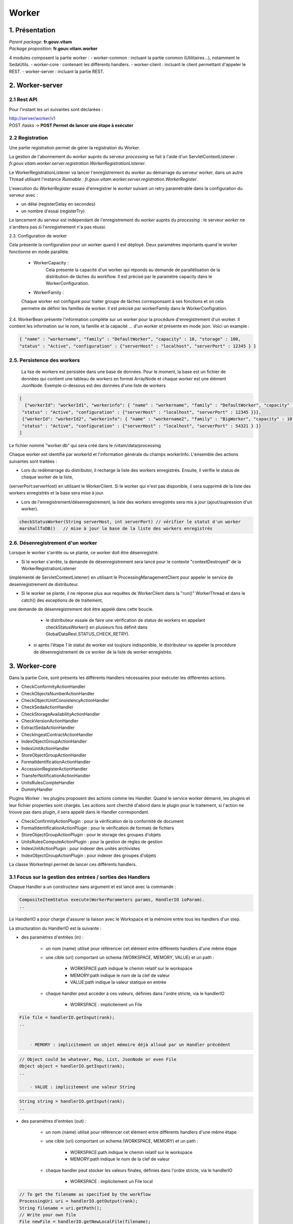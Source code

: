 Worker
######

1. Présentation
***************

|  *Parent package:* **fr.gouv.vitam**
|  *Package proposition:* **fr.gouv.vitam.worker**

4 modules composent la partie worker :
- worker-common : incluant la partie common (Utilitaires...), notamment le SedaUtils.
- worker-core : contenant les différents handlers.
- worker-client : incluant le client permettant d'appeler le REST.
- worker-server : incluant la partie REST.

2. Worker-server
****************

2.1 Rest API
------------

Pour l'instant les uri suivantes sont déclarées :

| http://server/worker/v1
| POST /tasks -> **POST Permet de lancer une étape à exécuter**

2.2 Registration
----------------

Une partie registration permet de gérer la registration du Worker.

La gestion de l'abonnement du *worker* auprès du serveur *processing* se fait à l'aide d'un ServletContextListener : *fr.gouv.vitam.worker.server.registration.WorkerRegistrationListener*.

Le WorkerRegistrationListener va lancer l'enregistrement du *worker* au démarrage du serveur worker, dans un autre Thread utilisant l'instance *Runnable* : *fr.gouv.vitam.worker.server.registration.WorkerRegister*.

L'execution du *WorkerRegister* essaie d'enregistrer le *worker* suivant un retry paramétrable dans la configuration du serveur avec :

- un délai (registerDelay en secondes)
- un nombre d'essai (registerTry)

Le lancement du serveur est indépendant de l'enregistrement du *worker* auprès du *processing* : le serveur *worker* ne s'arrêtera pas si l'enregistrement n'a pas réussi.

2.3. Configuration de worker

Cela présente la configuration pour un worker quand il est déployé. Deux paramètres importants quand le worker fonctionne en mode parallèle.   

 * WorkerCapacity :
	Cela présente la capacité d'un worker qui réponds au demande de parallélisation de la distribution de tâches du workflow.  
	Il est précisé par le paramètre capacity dans le WorkerConfiguration.    
 
 * WorkerFamily :
 Chaque worker est configuré pour traiter groupe de tâches corresponsant à ses fonctions et on cela permetre de définir les familles de worker. 
 Il est précisé par workerFamily dans le WorkerConfigration.  

2.4. WorkerBean
présente l'information complète sur un worker pour la procédure d'enregistrement d'un worker. Il contient les information sur le nom, 
la famille et la capacité ... d'un worker et présente en mode json. Voici un example :  

.. code-block:: json
    
   { "name" : "workername", "family" : "DefaultWorker", "capacity" : 10, "storage" : 100,
   "status" : "Active", "configuration" : {"serverHost" : "localhost", "serverPort" : 12345 } }
 
 
2.5. Persistence des workers
----------------------------
 
 La lise de workers est persistée dans une base de données. Pour le moment, la base est un fichier de données qui contient une tableau de 
 workers en format ArrayNode et chaque worker est une élément JsonNode. Exemple ci-dessous est des données d'une liste de workers 

.. code-block:: json

   [
     {"workerId": "workerId1", "workerinfo": { "name" : "workername", "family" : "DefaultWorker", "capacity" : 10, "storage" : 100,
    "status" : "Active", "configuration" : {"serverHost" : "localhost", "serverPort" : 12345 }}},   
    {"workerId": "workerId2", "workerinfo": { "name" : "workername2", "family" : "BigWorker", "capacity" : 10, "storage" : 100,
    "status" : "Active", "configuration" : {"serverHost" : "localhost", "serverPort" : 54321 } }} 
   ]

Le fichier nommé "worker.db" qui sera créé dans le /vitam/data/processing   
 
Chaque worker est identifié par workerId et l'information générale du champs workerInfo. L'ensemble des actions suivantes sont traitées : 
  
* Lors du redémarrage du distributor, il recharge la liste des workers enregistrés. Ensuite, il vérifie le status de chaque worker de la liste, 

(serverPort:serverHost) en utilisant le WorkerClient. Si le worker qui n'est pas disponible, il sera supprimé de la liste des workers enregistrés et la base sera mise à jour. 

* Lors de l'enregistrement/désenregistrement, la liste des workers enregistrés sera mis à jour (ajout/supression d'un worker).        

.. code-block:: java

	checkStatusWorker(String serverHost, int serverPort) // vérifier le statut d'un worker	
	marshallToDB()   // mise à jour la base de la liste des workers enregistrés
	
	
2.6. Désenregistrement d'un worker
----------------------------------

Lorsque le worker s'arrête ou se plante, ce worker doit être désenregistré. 

* Si le worker s'arrête, la demande de désenregistrement sera lancé pour le contexte "contextDestroyed" de la WorkerRegistrationListener  
(implémenté de ServletContextListener) en utilisant le ProcessingManagementClient pour appeler le service de desenregistrement de distributeur.   

* Si le worker se plante, il ne réponse plus aux requêtes de WorkerClient dans la "run()" WorkerThread et dans le catch() des exceptions de de traitement, 

une demande de désenregistrement doit être appelé dans cette boucle.

  - le distributeur essaie de faire une vérification de status de workers en appelant checkStatusWorker() en plusieurs fois définit dans GlobalDataRest.STATUS_CHECK_RETRY). 
 - si après l'étape 1 le statut de worker est toujours indisponible, le distributeur va appeler la procédure de désenregistrement de ce worker de la liste de worker enregistrés. 
    
    
                
3. Worker-core
**************
Dans la partie Core, sont présents les différents Handlers nécessaires pour exécuter les différentes actions.

- CheckConformityActionHandler
- CheckObjectsNumberActionHandler
- CheckObjectUnitConsistencyActionHandler
- CheckSedaActionHandler
- CheckStorageAvailabilityActionHandler
- CheckVersionActionHandler
- ExtractSedaActionHandler
- CheckIngestContractActionHandler
- IndexObjectGroupActionHandler
- IndexUnitActionHandler
- StoreObjectGroupActionHandler
- FormatIdentificationActionHandler
- AccessionRegisterActionHandler
- TransferNotificationActionHandler
- UnitsRulesCompteHandler
- DummyHandler

Plugins Worker : les plugins proposent des actions comme les Handler. Quand le service worker démarré, les plugins et leur fichier properties 
sont chargés. Les actions sont cherché d'abord dans le plugin pour le traitement, si l'action ne trouve pas dans plugin, il sera appelé dans 
le Handler correspondant.
 
- CheckConfirmityActionPlugin : pour la vérification de la conformité de document
- FormatIdentificationActionPlugin : pour le vérification de formats de fichiers
- StoreObjectGroupActionPlugin : pour le storage des groupes d'objets
- UnitsRulesComputeActionPlugin :  pour la gestion de règles de gestion
- IndexUnitActionPlugin : pour indexer des unités archivistes
- IndexObjectGroupActionPlugin : pour indexer des groupes d'objets



La classe WorkerImpl permet de lancer ces différents handlers.

3.1 Focus sur la gestion des entrées / sorties  des Handlers
------------------------------------------------------------

Chaque Handler a un constructeur sans argument et est lancé avec la commande :

.. code-block:: java

  CompositeItemStatus execute(WorkerParameters params, HandlerIO ioParam).
  ..

Le HandlerIO a pour charge d'assurer la liaison avec le Workspace et la mémoire entre tous les handlers d'un step.

La structuration du HandlerIO est la suivante :

- des paramètres d'entrées (in) :

   - un nom (name) utilisé pour référencer cet élément entre différents handlers d'une même étape
   - une cible (uri) comportant un schema (WORKSPACE, MEMORY, VALUE) et un path :

      - WORKSPACE:path indique le chemin relatif sur le workspace
      - MEMORY:path indique le nom de la clef de valeur
      - VALUE:path indique la valeur statique en entrée

   - chaque handler peut accéder à ces valeurs, définies dans l'ordre stricte, via le handlerIO

      - WORKSPACE : implicitement un File

.. code-block:: java

  File file = handlerIO.getInput(rank);
  ..


      - MEMORY : implicitement un objet mémoire déjà alloué par un Handler précédent

.. code-block:: java

  // Object could be whatever, Map, List, JsonNode or even File
  Object object = handlerIO.getInput(rank);
  ..

      - VALUE : implicitement une valeur String

.. code-block:: java

  String string = handlerIO.getInput(rank);
  ..


- des paramètres d'entrées (out) :

   - un nom (name) utilisé pour référencer cet élément entre différents handlers d'une même étape
   - une cible (uri) comportant un schema (WORKSPACE, MEMORY) et un path :

      - WORKSPACE:path indique le chemin relatif sur le workspace
      - MEMORY:path indique le nom de la clef de valeur

   - chaque handler peut stocker les valeurs finales, définies dans l'ordre stricte, via le handlerIO


      - WORKSPACE : implicitement un File local

.. code-block:: java

  // To get the filename as specified by the workflow
  ProcessingUri uri = handlerIO.getOutput(rank);
  String filename = uri.getPath();
  // Write your own file
  File newFile = handlerIO.getNewLocalFile(filename);
  // write it
  ...
  // Now give it back to handlerIO as ouput result,
  // specifying if you want to delete it right after or not
  handlerIO.addOuputResult(rank, newFile, true);
  // or let the handlerIO delete it later on
  handlerIO.addOuputResult(rank, newFile);
  ..

      - MEMORY : implicitement un objet mémoire

.. code-block:: java

  // Create your own Object
  MyClass object = ...
  // Now give it back to handlerIO as ouput result
  handlerIO.addOuputResult(rank, object);
  ..


Afin de vérifier la cohérence entre ce qu'attend le Handler et ce que contient le HandlerIO, la méthode suivante est à réaliser :

.. code-block:: java

  List<Class<?>> clasz = new ArrayList<>();
  // add in order the Class type of each Input argument
  clasz.add(File.class);
  clasz.add(String.class);
  // Then check the conformity passing the number of output parameters too
  boolean check = handlerIO.checkHandlerIO(outputNumber, clasz);
  // According to the check boolean, continue or raise an error
  ..


3.2 Cas particulier des Tests unitaires
---------------------------------------

Afin d'avoir un handlerIO correctement initialisé, il faut redéfinir le handlerIO manuellement comme l'attend le handler :

.. code-block:: java

  // In a common part (@Before for instance)
  HandlerIO handlerIO = new HandlerIO("containerName", "workerid");
  List<IOParameter> out = new ArrayList<>();
  out.add(new IOParameter().setUri(new ProcessingUri(UriPrefix.WORKSPACE, "UnitsLevel/ingestLevelStack.json")));
  out.add(new IOParameter().setUri(new ProcessingUri(UriPrefix.WORKSPACE, "Maps/DATA_OBJECT_TO_OBJECT_GROUP_ID_MAP.json")));
  out.add(new IOParameter().setUri(new ProcessingUri(UriPrefix.WORKSPACE, "Maps/DATA_OBJECT_ID_TO_GUID_MAP.json")));
  out.add(new IOParameter().setUri(new ProcessingUri(UriPrefix.WORKSPACE, "Maps/OBJECT_GROUP_ID_TO_GUID_MAP.json")));
  out.add(new IOParameter().setUri(new ProcessingUri(UriPrefix.WORKSPACE, "Maps/OG_TO_ARCHIVE_ID_MAP.json")));
  out.add(new IOParameter().setUri(new ProcessingUri(UriPrefix.WORKSPACE, "Maps/DATA_OBJECT_ID_TO_DATA_OBJECT_DETAIL_MAP.json")));
  out.add(new IOParameter().setUri(new ProcessingUri(UriPrefix.WORKSPACE, "Maps/ARCHIVE_ID_TO_GUID_MAP.json")));
  out.add(new IOParameter().setUri(new ProcessingUri(UriPrefix.WORKSPACE, "ATR/globalSEDAParameters.json")));
  // Dans un bloc @After, afin de nettoyer les dossiers
  @After
  public void aftertest() {
    handlerIO.close();
  }
  // Pour chaque test
  @Test
  public void test() {
    handlerIO.addOutIOParameters(out);
    ...
  }


Si nécessaire et si compatible, il est possible de passer par un mode MEMORY pour les paramètres "in" :

.. code-block:: java

  // In a common part (@Before for instance)
  HandlerIO handlerIO = new HandlerIO("containerName", "workerid");
  // Declare the signature in but instead of using WORKSPACE, use MEMORY
  List<IOParameter> in = new ArrayList<>();
  in.add(new IOParameter().setUri(new ProcessingUri(UriPrefix.MEMORY, "file1")));
  in.add(new IOParameter().setUri(new ProcessingUri(UriPrefix.MEMORY, "file2")));
  in.add(new IOParameter().setUri(new ProcessingUri(UriPrefix.MEMORY, "file3")));
  in.add(new IOParameter().setUri(new ProcessingUri(UriPrefix.MEMORY, "file4")));
  // Dans un bloc @After, afin de nettoyer les dossiers
  @After
  public void aftertest() {
  handlerIO.close();
  }
  // Pour chaque test
  @Test
  public void test() {
  // Use it first as Out parameters
  handlerIO.addOutIOParameters(in);
  // Initialize the real value in MEMORY using those out parameters from Resource Files
  handlerIO.addOuputResult(0, PropertiesUtils.getResourceFile(ARCHIVE_ID_TO_GUID_MAP));
  handlerIO.addOuputResult(1, PropertiesUtils.getResourceFile(OBJECT_GROUP_ID_TO_GUID_MAP));
  handlerIO.addOuputResult(2, PropertiesUtils.getResourceFile(DO_TO_DO_INFO_MAP));
  handlerIO.addOuputResult(3, PropertiesUtils.getResourceFile(ATR_GLOBAL_SEDA_PARAMETERS));
  // Reset the handlerIo in order to remove all In and Out parameters
  handlerIO.reset();
  // And now declares the In parameter list, that will use the MEMORY default values
  handlerIO.addInIOParameters(in);
  ...
  }
  // If necessary, delcares real OUT parameters too there
  List<IOParameter> out = new ArrayList<>();
  out.add(new IOParameter().setUri(new ProcessingUri(UriPrefix.WORKSPACE, "file5")));
  handlerIO.addOutIOParameters(out);
  // Now handler will have access to in parameter as File as if they were coming from Workspace


3.3 Création d'un nouveau handler
---------------------------------
La création d'un nouveaux handler doit être motivée par certaines conditions nécessaires :

- lorsque qu'il n'y a pas de handler qui répond au besoin
- lorsque rajouter la fonctionnalité dans un handler existant, le surcharge et le détourne de sa fonctionalité première
- lorsque l'on veut refactorer un handler existant pour donner des fonctionalités 'un peu' plus 'élémentaires'

Les handlers doivent étendrent la classe ActionHandler et implémenter la méthode execute.
Lors de la création d'un nouveau handler, il faut ajouter une nouvelle instance, dans WorkerImpl.init pour enregistrer le handler dans le worker et définir le handler id.
Celui-ci sert de clé pour :

- les messages dans logbook (vitam-logbook-messages_fr.properties) en fonction de la criticité
- les fichiers json de définition des workflows json (exemple : DefaultIngestWorkflow.json)

cf. workflow


4. Details des Handlers
***********************

4.1 Détail du handler : CheckConformityActionHandler
----------------------------------------------------

4.1.1 description
=================

Ce handler permet de contrôle de l'empreinte. Il comprend désormais 2 tâches :

-- Vérification de l'empreinte par rapport à l'empreinte indiquée dans le manifeste (en utilisant algorithme déclaré dans manifeste)
-- Calcul d'une empreinte en SHA-512 si l'empreinte du manifeste est calculée avec un algorithme différent

4.1.2 exécution
===============

CheckConformityActionHandler recupère l'algorithme de Vitam (SHA-512) par l'input dans workflow et le fichier en InputStream par le workspace.

Si l'algorithme est différent que celui dans le manifest, il calcul l'empreinte de fichier en SHA-512

.. code-block:: java

	DigestType digestTypeInput = DigestType.fromValue((String) handlerIO.getInput().get(ALGO_RANK));
  response = handlerIO.getInputStreamNoCachedFromWorkspace(
  IngestWorkflowConstants.SEDA_FOLDER + "/" + binaryObject.getUri());
  InputStream inputStream = (InputStream) response.getEntity();
  final Digest vitamDigest = new Digest(digestTypeInput);
  Digest manifestDigest;
  boolean isVitamDigest = false;
  if (!binaryObject.getAlgo().equals(digestTypeInput)) {
      manifestDigest = new Digest(binaryObject.getAlgo());
      inputStream = manifestDigest.getDigestInputStream(inputStream);
  } else {
      manifestDigest = vitamDigest;
      isVitamDigest = true;
  }
  ......................


Si les empreintes sont différents, c'est le cas KO.
Le message { "MessageDigest": "value", "Algorithm": "algo", "ComputedMessageDigest": "value"} va être stocké dans le journal
Sinon le message { "MessageDigest": "value", "Algorithm": "algo", "SystemMessageDigest": "value", "SystemAlgorithm": "algo"} va être stocké dans le journal
Mais il y a encore deux cas à ce moment:
	si l'empreinte est avec l'algorithme SHA-512, c'est le cas OK.
	sinon, c'est le cas WARNING. le nouveau empreint et son algorithme seront mis à jour dans la collection ObjectGroup.

CheckConformityActionHandler compte aussi le nombre de OK, KO et WARNING.
Si nombre de KO est plus de 0, l'action est KO.

4.1.3 journalisation :
======================

logbook lifecycle
=================
CA 1 : Vérification de la conformité de l'empreinte. (empreinte en SHA-512 dans le manifeste)

Dans le processus d'entrée, l'étape de vérification de la conformité de l'empreinte doit être appelée en position 450.
Lorsque l'étape débute, pour chaque objet du groupe d'objet technique, une vérification d'empreinte doit être effectuée (celle de l'objet avec celle inscrite dans le manifeste SEDA). Cette étape est déjà existante actuellement.
Le calcul d'empreinte en SHA-512 (CA 2) ne doit pas s'effectuer si l'empreinte renseigné dans le manifeste a été calculé en SHA-512. C'est cette empreinte qui sera indexée dans les bases Vitam.

CA 1.1 : Vérification de la conformité de l'empreinte. (empreinte en SHA-512 dans le manifeste) - Started
- Lorsque l'action débute, elle inscrit une ligne dans les journaux du cycle de vie des GOT :
* eventType EN – FR : « Digest Check», « Vérification de l'empreinte des objets»
* outcome : "Started"
* outcomeDetailMessage FR : « Début de la vérification de l'empreinte »
* eventDetailData FR : "Empreinte manifeste : <MessageDigest>, algorithme : <MessageDigest attribut algorithm>"
* objectIdentifierIncome : MessageIdentifier du manifest

CA 1.2 : Vérification de la conformité de l'empreinte. (empreinte en SHA-512 dans le manifeste) - OK
- Lorsque l'action est OK, elle inscrit une ligne dans les journaux du cycle de vie des GOT :
* eventType EN – FR : « Digest Check», « Vérification de l'empreinte des objets»
* outcome : "OK"
* outcomeDetailMessage FR : « Succès de la vérification de l'empreinte »
* eventDetailData FR : "Empreinte : <MessageDigest>, algorithme : <MessageDigest attribut algorithm>"
* objectIdentifierIncome : MessageIdentifier du manifest
Comportement du workflow décrit dans l'US #680

- La collection ObjectGroup est aussi mis à jour, en particulier le champs : Message Digest : {  empreinte, algorithme utlisé }

CA 1.3 : Vérification de la conformité de l'empreinte. (empreinte en SHA-512 dans le manifeste) - KO
- Lorsque l'action est KO, elle inscrit une ligne dans les journaux du cycle de vie des GOT :
* eventType EN – FR : « Digest Check», « Vérification de l'empreinte des objets»
* outcome : "KO"
* outcomeDetailMessage FR : « Échec de la vérification de l'empreinte »
* eventDetailData FR : "Empreinte manifeste : <MessageDigest>, algorithme : <MessageDigest attribut algorithm>
Empreinte calculée : <Empreinte calculée par Vitam>"
* objectIdentifierIncome : MessageIdentifier du manifest
Comportement du workflow décrit dans l'US #680

****************************

CA 2 : Vérification de la conformité de l'empreinte. (empreinte différent de SHA-512 dans le manifeste)

Si l'empreinte proposé dans le manifeste SEDA n'est pas en SHA-512, alors le système doit calculer l'empreinte en SHA-512. C'est cette empreinte qui sera indexée dans les bases Vitam.
Lorsque l'action débute, pour chaque objet du groupe d'objet technique, un calcul d'empreinte au format SHA-512 doit être effectué. Cette action intervient juste apres le check de l'empreinte dans le manifeste (mais on est toujours dans l'étape du check conformité de l'empreinte).

CA 2.1 : Vérification de la conformité de l'empreinte. (empreinte différent de SHA-512 dans le manifeste) - Started
- Lorsque l'action débute, elle inscrit une ligne dans les journaux du cycle de vie des GOT :
* eventType EN – FR : « Digest Check», « Vérification de l'empreinte des objets»
* outcome : "Started"
* outcomeDetailMessage FR : « Début de la vérification de l'empreinte »
* eventDetailData FR : "Empreinte manifeste : <MessageDigest>, algorithme : <MessageDigest attribut algorithm>"
* objectIdentifierIncome : MessageIdentifier du manifest

CA 2.2 : Vérification de la conformité de l'empreinte. (empreinte différent de SHA-512 dans le manifeste) - OK
- Lorsque l'action est OK, elle inscrit une ligne dans les journaux du cycle de vie des GOT :
* eventType EN – FR : « Digest Check», « Vérification de l'empreinte des objets»
* outcome : "OK"
* outcomeDetailMessage FR : « Succès de la vérification de l'empreinte »
* eventDetailData FR : "Empreinte Manifeste : <MessageDigest>, algorithme : <MessageDigest attribut algorithm>"
"Empreinte calculée (<algorithme utilisé "XXX">): <Empreinte calculée par Vitam>"
* objectIdentifierIncome : MessageIdentifier du manifest

4.1.5 modules utilisés
======================

processing, worker, workspace et logbook

4.1.4 cas d'erreur
==================

XMLStreamException                          : problème de lecture SEDA
InvalidParseOperationException              : problème de parsing du SEDA
LogbookClientAlreadyExistsException         : un logbook client existe dans ce workflow
LogbookClientBadRequestException            : LogbookLifeCycleObjectGroupParameters est mal paramétré et le logbook client génère une mauvaise requete
LogbookClientException                      : Erreur générique de logbook. LogbookException classe mère des autres exceptions LogbookClient
LogbookClientNotFoundException              : un logbook client n'existe pas pour ce workflow
LogbookClientServerException                : logbook server a un internal error
ProcessingException                         : erreur générique du processing
ContentAddressableStorageException          : erreur de stockage


4.2 Détail du handler : CheckObjectsNumberActionHandler
-------------------------------------------------------

4.2.1 description
=================

Ce handler permet de comparer le nombre d'objet stocké sur le workspace et le nombre d'objets déclaré dans le manifest.

4.3 Détail du handler : CheckObjectUnitConsistencyActionHandler
---------------------------------------------------------------

Ce handler permet de contrôler la cohérence entre l'object/object group et l'ArchiveUnit.

Pour ce but, on détecte les groupes d'object qui ne sont pas référé par au moins d'un ArchiveUnit.
Ce tache prend deux maps de données qui ont été crée dans l'étape précédente de workflow comme input :
objectGroupIdToUnitId
objectGroupIdToGuid
Le ouput de cette contrôle est une liste de groupe d'objects invalide. Si on trouve les groupe d'objects
invalide, le logbook lifecycles de group d'object sera mis à jour.

L'exécution de l'algorithme est présenté dans le code suivant :*

.. code-block:: java 

  while (it.hasNext()) {
    final Map.Entry<String, Object> objectGroup = it.next();
    if (!objectGroupToUnitStoredMap.containsKey(objectGroup.getKey())) {
      itemStatus.increment(StatusCode.KO);
      try {
        // Update logbook OG lifecycle
        final LogbookLifeCycleObjectGroupParameters logbookLifecycleObjectGroupParameters =
            LogbookParametersFactory.newLogbookLifeCycleObjectGroupParameters();
        LogbookLifecycleWorkerHelper.updateLifeCycleStartStep(handlerIO.getHelper(),
            logbookLifecycleObjectGroupParameters,
            params, HANDLER_ID, LogbookTypeProcess.INGEST,
            objectGroupToGuidStoredMap.get(objectGroup.getKey()).toString());
        logbookLifecycleObjectGroupParameters.setFinalStatus(HANDLER_ID, null, StatusCode.KO,
            null);
        handlerIO.getHelper().updateDelegate(logbookLifecycleObjectGroupParameters);
        final String objectID =
            logbookLifecycleObjectGroupParameters.getParameterValue(LogbookParameterName.objectIdentifier);
        handlerIO.getLifecyclesClient().bulkUpdateObjectGroup(params.getContainerName(),
            handlerIO.getHelper().removeUpdateDelegate(objectID));
      } catch (LogbookClientBadRequestException | LogbookClientNotFoundException |
        LogbookClientServerException | ProcessingException e) {
        LOGGER.error("Can not update logbook lifcycle", e);
      }
      ogList.add(objectGroup.getKey());
    } else {
      itemStatus.increment(StatusCode.OK);
      // Update logbook OG lifecycle
      ....
    }
  }


4.4 Détail du handler : CheckSedaActionHandler
----------------------------------------------

Ce handler permet de valider la validité du manifest par rapport à un schéma XSD. 
Il permet aussi de vérifier que les informations remplies dans ce manifest sont correctes.

- Le schéma de validation du manifest : src/main/resources/seda-vitam-2.0-main.xsd.

4.4 Détail du handler : CheckStorageAvailabilityActionHandler
-------------------------------------------------------------

TODO

4.5 Détail du handler : CheckVersionActionHandler
-------------------------------------------------

TODO

4.6 Détail du handler : ExtractSedaActionHandler
------------------------------------------------

4.6.1 description
=================

Ce handler permet d'extraire le contenu du SEDA. Il y a :
- extraction des BinaryDataObject et PhysicalDataObject
- extraction des ArchiveUnit
- création des lifes cycles des units
- construction de l'arbre des units et sauvegarde sur le workspace
- sauvegarde de la map des units sur le workspace
- sauvegarde de la map des objets sur le workspace
- sauvegarde de la map des objets groupes sur le workspace


4.6.2 Détail des différentes maps utilisées :
=============================================

Map<String, String> dataObjectIdToGuid

    contenu         : cette map contient l'id du DO relié à son guid
    création        : elle est créé lors de la création du handler
    MAJ, put        : elle est populée lors de la lecture des BinaryDataObject et PhysicalDataObject
    lecture, get    : saveObjectGroupsToWorkspace, getObjectGroupQualifiers,
    suppression     : c'est un clean en fin d'execution du handler

Map<String, String> dataObjectIdToObjectGroupId :

    contenu         : cette map contient l'id du DO relié au groupe d'objet de la balise DataObjectGroupId ou DataObjectGroupReferenceId
    création        : elle est créé lors de la création du handler
    MAJ, put        : elle est populée lors de la lecture des BinaryDataObject et PhysicalDataObject
    lecture, get    : lecture de la map dans mapNewTechnicalDataObjectGroupToDO, getNewGdoIdFromGdoByUnit, completeDataObjectToObjectGroupMap, checkArchiveUnitIdReference et writeDataObjectInLocal
    suppression     : c'est un clean en fin d'execution du handler

Map<String, GotObj> dataObjectIdWithoutObjectGroupId :

    contenu         : cette map contient l'id du DO relié à un groupe d'objet technique instanciés lors du parcours des objets.
    création        : elle est créé lors de la création du handler
    MAJ, put        : elle est populée lors du parcours des DO dans mapNewTechnicalDataObjectGroupToDO et extractArchiveUnitToLocalFile. Dans extractArchiveUnitToLocalFile, quand on découvre un DataObjectReferenceId et que cet Id se trouve dans dataObjectIdWithoutObjectGroupId alors on récupère l'objet et on change le statut isVisited à true.
    lecture, get    : lecture de la map dans mapNewTechnicalDataObjectGroupToDO, extractArchiveUnitToLocalFile, getNewGdoIdFromGdoByUnit,
    suppression     : c'est un clean en fin d'execution du handler

Le groupe d'objet technique GotObj contient un guid et un boolean isVisited, initialisé à false lors de la création. Le set à true est fait lors du parcours des units.

Map<String, String> objectGroupIdToGuid

    contenu         : cette map contient l'id du groupe d'objet relié à son guid
    création        : elle est créé lors de la création du handler
    MAJ, put        : elle est populée lors du parcours des DO dans writeDataObjectInLocal et mapNewTechnicalDataObjectGroupToDO lors de la création du groupe d'objet technique
    lecture, get    : lecture de la map dans checkArchiveUnitIdReference, writeDataObjectInLocal, extractArchiveUnitToLocalFile, saveObjectGroupsToWorkspace
    suppression     : c'est un clean en fin d'execution du handler

Map<String, String> objectGroupIdToGuidTmp

    contenu         : c'est la même map que objectGroupIdToGuid
    création        : elle est créé lors de la création du handler
    MAJ, put        : elle est populée dans writeDataObjectInLocal
    lecture, get    : lecture de la map dans writeDataObjectInLocal
    suppression     : c'est un clean en fin d'execution du handler

Map<String, List<String>> objectGroupIdToDataObjectId

    contenu         : cette map contient l'id du groupe d'objet relié à son ou ses DO
    création        : elle est créé lors de la création du handler
    MAJ, put        : elle est populée lors du parcours des DO dans writeDataObjectInLocal quand il y a une balise DataObjectGroupId ou DataObjectGroupReferenceId et qu'il n'existe pas dans objectGroupIdToDataObjectId.
    lecture, get    : lecture de la map dans le parcours des DO dans writeDataObjectInLocal.  La lecture est faite pour ajouter des DO dans la liste.
    suppression     : c'est un clean en fin d'execution du handler

Map<String, List<String>> objectGroupIdToUnitId

    contenu         : cette map contient l'id du groupe d'objet relié à ses AU
    création        : elle est créé lors de la création du handler
    MAJ, put        : elle est populée lors du parcours des units dans extractArchiveUnitToLocalFile quand il y a une balise DataObjectGroupId ou DataObjectGroupReferenceId et qu'il nexiste pas dans objectGroupIdToUnitId sinon on ajoute dans la liste des units de la liste
    lecture, get    : lecture de la map dans le parcours des units. La lecture est faite pour ajouter des units dans la liste.
    suppression     : c'est un clean en fin d'execution du handler

Map<String, DataObjectInfo> objectGuidToDataObject

    contenu         : cette map contient le guid du data object et DataObjectInfo
    création        : elle est créé lors de la création du handler
    MAJ, put        : elle est populer lors de l'extraction des infos du data object vers le workspace
    lecture, get    : elle permet de récupérer les infos binary data object pour sauver l'object group sur le worskapce
    supression      : c'est un clean en fin d'execution du handler

Map<String, String> unitIdToGuid

    contenu         : cette map contient l'id de l'unit relié à son guid
    création        : elle est créé lors de la création du handler
    MAJ, put        : elle est populée lors du parcours des units dans extractArchiveUnitToLocalFile
    lecture, get    : lecture de la map se fait lors de la création du graph/level des unit dans createIngestLevelStackFile et dans la sauvegarde des object groups vers le workspace
    suppression     : c'est un clean en fin d'execution du handler

Map<String, String> unitIdToGroupId

    contenu         : cette map contient l'id de l'unit relié à son group id
    création        : elle est créé lors de la création du handler
    MAJ, put        : elle est populée lors du parcours des DO dans writeDataObjectInLocal quand il y a une balise DataObjectGroupId ou DataObjectGroupReferenceId
    lecture, get    : lecture de la map se fait lors de l'extraction des unit dans extractArchiveUnitToLocalFile et permettant de lire dans objectGroupIdToGuid.
    suppression     : c'est un clean en fin d'execution du handler

Map<String, String> objectGuidToUri

    contenu         : cette map contient le guid du BDO relié à son uri définis dans le manifest
    création        : elle est créé lors de la création du handler
    MAJ, put        : elle est poppulée lors du parcours des DO dans writeDataObjectInLocal quand il rencontre la balise uri
    lecture, get    : lecture de la map se fait lors du save des objects groups dans le workspace
    suppression     : c'est un clean en fin d'execution du handler

sauvegarde des maps (dataObjectIdToObjectGroupId, objectGroupIdToGuid) dans le workspace

4.6.3 Vérifier les ArchiveUnit du SIP
=====================================

Dans les cas où le SIP contient un objet numérique référencé par un groupe d'objet et qu'une unité archiviste
référence cet objet directement (au lieu de déclarer le GOT), le résultat attendu est un statut KO au niveau de 
l'étape STP_INGEST_CONTROL_SIP dans l'action CHECK_MANIFEST. Ce contrôle est effectué dans la fonction 
checkArchiveUnitIdReference de ExtractSedaHandler.

Pour ce cas, le map unitIdToGroupId contient une référence entre un unitId et groupId et ce groupId est l'id de l'objet numérique.  
Dans le objectGroupIdToGuid, il n'existe pas de lien entre id de groupe d'objet et son guid (parce que c'est un id d'object
numérique).

On vérifie la valeur des groupIds récupérés dans dataObjectIdToObjectGroupId et unitIdToGroupId. Si ils sont différents,
il s'agit du cas abordé ci-dessus, sinon c'est celui des objects numériques sans groupe d'objet technique. Enfin, l'exception
ArchiveUnitContainDataObjectException est déclenchée pour ExtractSeda et dans cette étape, le status KO est mise à jour 
pour l'exécution de l'étape.

L'exécution de l'algorithme est présenté dans le preudo-code ci-dessous:

Si (map unitIdToGroupId contient des valeurs)    
  Pour (chaque élement ELEM du map unitIdToGroupId)
    Si (la valeur guid de groupe d'object dans objectGroupIdToGuid associé à ELEM) // archiveUnit reference par DO
      Prendre (la valeur groupId dans le maps dataObjectIdToObjectGroupId associé à groupId d'ELEM)
      Si (cette groupId est NULLE) // ArchiveUnit réferencé DO mais il n'existe pas un lien DO à groupe d'objet 
        Délencher (exception ProcessingException)
      Autrement
        Si (cette groupId est différente grouId associé à ELEM)
          Délencher (exception ArchiveUnitContainDataObjectException)
        Fin Si
      Fin Si
    Fin Si
  Fin Pour
Fin Si


4.6.4 Détails du data dans l'itemStatus retourné
================================================

Le itemStatus est mis à jour avec les objets du manifest.xml remontées pour mettre à jour evDetData.
Il contient dans data le json de evDetData en tant que String.
Entre autre, le evDetData contient la valeur evDetDataType à "MASTER" qui définit une action de copie de ce evDetData dans le evDetData master de l'operation.
Les champs récupérés (s'ils existent dans le manifest) sont "evDetailReq", "evDateTimeReq", "ArchivalAgreement", "agIfTrans", "ServiceLevel".

4.7 Détail du handler : IndexObjectGroupActionHandler
-----------------------------------------------------

4.7.1 description
=================

Indexation des objets groupes en récupérant les objets groupes du workspace. Il y a utilisation d'un client metadata.

.. TODO::

4.8 Détail du handler : IndexUnitActionHandler
----------------------------------------------

4.8.1 description
=================

Indexation des units en récupérant les units du workspace. Il y a utilisation d'un client metadata.

.. TODO::

4.9 Détail du handler : StoreObjectGroupActionHandler
-----------------------------------------------------

4.9.1 description
=================
Persistence des objets dans l'offre de stockage depuis le workspace.

.. TODO::

4.10 Détail du handler : FormatIdentificationActionHandler
----------------------------------------------------------

4.10.1 Description
==================

Ce handler permet d'identifier et contrôler automatiquement le format des objets versés.
Il s'exécute sur les différents ObjectGroups déclarés dans le manifest. Pour chaque objectGroup, voici ce qui est effectué :

- récupération du JSON de l'objectGroup présent sur le Workspace
- transformation de ce Json en une map d'id d'objets / uri de l'objet associée
- boucle sur les objets :

 - téléchargement de l'objet (File) depuis le Workspace
 - appel l'outil de vérification de format (actuellement Siegfried) en lui passant le path vers l'objet à identifier + récupération de la réponse.
 - appel de l'AdminManagement pour faire une recherche getFormats par rapport au PUID récupéré.
 - mise à jour du Json : le format récupéré par Siegfried est mis à jour dans le Json (pour indexation future).
 - construction d'une réponse.

- sauvegarde du JSON de l'objectGroup dans le Workspace.
- aggrégation des retours pour générer un message + mise à jour du logbook.

4.10.2 Détail des différentes maps utilisées :
==============================================

Map<String, String> objectIdToUri

    contenu         : cette map contient l'id du BDO associé à son uri.
    création        : elle est créée dans le Handler après récupération du json listant les ObjectGroups
    MAJ, put        : elle est populée lors de la lecture du json listant les ObjectGroups.
    lecture, get    : lecture au fur et à mesure du traitement des BDO.
    suppression     : elle n'est pas enregistrée sur le workspace et est présente en mémoire uniquement.

4.10.3 exécution
================

Ce Handler est exécuté dans l'étape "Contrôle et traitements des objets", juste après le Handler de vérification des empreintes.

4.10.4 journalisation : logbook operation? logbook life cycle?
==============================================================

Dans le traitement du Handler, sont mis à jour uniquement les journaux de cycle de vie des ObjectGroups.
Les Outcome pour les journaux de cycle de vie peuvent être les suivants :

- Le format PUID n'a pas été trouvé / ne correspond pas avec le référentiel des formats.
- Le format du fichier n'a pas pu être trouvé.
- Le format du fichier a été complété dans les métadonnées (un "diff" est généré et ajouté).
- Le format est correct et correspond au référentiel des formats.

(Note : les messages sont informatifs et ne correspondent aucunement à ce qui sera vraiment inséré en base)

4.10.5 modules utilisés
=======================

Le Handler utilise les modules suivants :

- Workspace (récupération / copie de fichiers)
- Logbook (mise à jour des journaux de cycle de vie des ObjectGroups)
- Common-format-identification (appel pour analyse des objets)
- AdminManagement (comparaison format retourné par l'outil d'analyse par rapport au référentiel des formats de Vitam).

4.10.6 cas d'erreur
===================

Les différentes exceptions pouvant être rencontrées :

- ReferentialException : si un problème est rencontré lors de l'interrogation du référentiel des formats de Vitam
- InvalidParseOperationException/InvalidCreateOperationException : si un problème est rencontré lors de la génération de la requête d'interrogation du référentiel des formats de Vitam
- FormatIdentifier*Exception : si un problème est rencontré avec l'outil d'analyse des formats (Siegfried)
- Logbook*Exception : si un problème est rencontré lors de l'interrogation du logbook
- Logbook*Exception : si un problème est rencontré lors de l'interrogation du logbook
- Content*Exception : si un problème est rencontré lors de l'interrogation du workspace
- ProcessingException : si un problème plus général est rencontré dans le Handler


4.11 Détail du handler : TransferNotificationActionHandler
----------------------------------------------------------

4.11.1 Description
==================

Ce handler permet de finaliser le processus d'entrée d'un SIP. Cet Handler est un peu spécifique car il sera lancé même si une étape précédente tombe en erreur.

Il permet de générer un xml de notification qui sera :

- une notification KO si une étape du workflow est tombée en erreur.
- une notification OK si le process est OK, et que le SIP a bien été intégré sans erreur.

La première étape dans ce handler est de déterminer l'état du Workflow : OK ou KO.

4.11.2 Détail des différentes maps utilisées :
==============================================

Map<String, Object> archiveUnitSystemGuid

    contenu         : cette map contient la liste des archives units avec son identifiant tel que déclaré dans le manifest, associé à son GUID.

Map<String, Object> dataObjectSystemGuid

    contenu         : cette map contient la liste Data Objects avec leur GUID généré associé à l'identifiant déclaré dans le manifest.

Map<String, Object> bdoObjectGroupSystemGuid

    contenu         : cette map contient la liste groupes d'objets avec leur GUID généré associé à l'identifiant déclaré dans le manifest.

4.11.3 exécution
================

Ce Handler est exécuté en dernière position. Il sera exécuté quoi qu'il se passe avant.
Même si le processus est KO avant, le Handler sera exécuté.

*Cas OK :*
@TODO@

*Cas KO :*
Pour l'opération d'ingest en cours, on va récupérer dans les logbooks plusieurs informations :

- récupération des logbooks operations générés par l'opération d'ingest.
- récupération des logbooks lifecycles pour les archive units présentes dans le SIP.
- récupération des logbooks lifecycles pour les groupes d'objets présents dans le SIP.

Le Handler s'appuie sur des fichiers qui lui sont transmis. Ces fichiers peuvent ne pas être présents si jamais le process est en erreur avec la génération de ces derniers.

- un fichier globalSedaParameters.file contenant des informations sur le manifest (messageIdentifier).
- un fichier mapsUnits.file : présentant une map d'archive unit
- un fichier mapsDO.file : présentant la liste des data objects
- un fichier mapsDOtoOG.file : mappant le data object à son object group

A noter que ces fichiers ne sont pas obligatoires pour le bon déroulement du handler.

Le handler va alors procéder à la génération d'un XML à partir des informationss aggrégées.
Voici sa structure générale :

- MessageIdentifier est rempli avec le MessageIdentifier présent dans le fichier globalSedaParameters. Il est vide si le fichier n'existe pas.
- dans la balise ReplyOutcome :

  - dans Operation, on aura une liste d'events remplis par les différentes opérations KO et ou FATAL. La liste sera forcément remplie avec au moins un event. Cette liste est obtenue par l'interrogation de la collection LogbookOperations.
  - dans ArchiveUnitList, on aura une liste d'events en erreur. Cette liste est obtenue par l'interrogation de la collection LogbookLifecycleUnits.
  - dans DataObjectList, on aura une liste d'events en erreur. Cette liste est obtenue par l'interrogation de la collection LogbookLifecycleObjectGroups.


Le XML est alors enregistré sur le Workspace.

4.11.4 journalisation : logbook operation? logbook life cycle?
==============================================================

Dans le traitement du Handler, le logbook est interrogé : opérations et cycles de vie.
Cependant aucune mise à jour est effectuée lors de l'exécution de ce handler.


4.11.5 modules utilisés
=======================

Le Handler utilise les modules suivants :

- Workspace (récupération / copie de fichiers)
- Logbook (partie server) : pour le moment la partie server du logbook est utilisée pour récupérer les différents journaux (opérations et cycles de vie).
- Storage : permettant de stocker l'ATR.

4.11.6 cas d'erreur
===================

Les différentes exceptions pouvant être rencontrées :

- Logbook*Exception : si un problème est rencontré lors de l'interrogation du logbook
- Content*Exception : si un problème est rencontré lors de l'interrogation du workspace
- XML*Exception : si un souci est rencontré sur la génération du XML
- ProcessingException : si un problème plus général est rencontré dans le Handler


4.12 Détail du handler : AccessionRegisterActionHandler
-------------------------------------------------------

4.12.1 Description
==================

AccessionRegisterActionHandler permet de fournir une vue globale et dynamique des archives

sous la responsabilité du service d'archives, pour chaque tenant.

4.12.2 Détail des maps utilisées
================================

Map<String, String> objectGroupIdToGuid

    contenu         : cette map contient l'id du groupe d'objet relié à son guid

Map<String, String> archiveUnitIdToGuid

	contenu         : cette map contient l'id du groupe d'objet relié à son guid

Map<String, Object> dataObjectIdToDetailDataObject

	contenu         : cette map contient l'id du data object relié à ses informations


4.12.3 exécution
================

L'alimentation du registre des fonds a lieu pendant la phase de finalisation de l'entrée,

une fois que les objets et les units sont rangés. ("stepName": "STP_INGEST_FINALISATION")

Le Registre des Fonds est alimenté de la manière suivante:

	-- un identifiant unique
	-- des informations sur le service producteur (OriginatingAgency)
	-- des informations sur le service versant (SubmissionAgency), si différent du service producteur
   -- des informations sur le contrat (ArchivalAgreement)
	-- date de début de l’enregistrement (Start Date)
	-- date de fin de l’enregistrement (End Date)
	-- date de dernière mise à jour de l’enregistrement (Last update)
	-- nombre d’units (Total Units)
	-- nombre de GOT (Total ObjectGroups)
	-- nombre d'Objets (Total Objects)
	-- volumétrie des objets (Object Size)
	-- id opération d’entrée associée [pour l'instant, ne comprend que l'evIdProc de l'opération d'entrée concerné]
	-- status (ItemStatus)

4.13 Détail du handler : CheckIngestContractActionHandler
---------------------------------------------------------

4.13.1 Description
==================

CheckIngestContractHandler permet de vérifier la présence et contrôler le contrat d'entrée  
du SIP à télécharger. 

4.13.2 Détail des données utilisées
===================================

 globalSEDAParameters.json
 Ce handler prend ce fichier comme le parametre d'entrée. Le fichier contient des données gobales sur l'ensemble des 
 parametrès du bordereau et il a été généré à l'étape de l'ExtractSedeActionHandler (CHECK_MANIFEST).    

4.13.3 exécution
================

Le handler cherche d'abord dans globalSEDAParameters.json le nom du contrat déclaré dans le SIP associé au balise <ArchivalAgreement>. 
Si il n'y as pas de déclaration de contrat d'entrée, le handler retourne le status OK. Si il y a un déclaration de contrat, une liste 
des opérations suivantes sera effectué : 

	- recherche du contrat d'entrée déclaré dans la référentiel de contrat  
	- vérification de contrat : 

			si le contrat non trouvé ou contrat trouvé mais en status INACTIVE, le handler retourne le status KO
			si le contrat trouvé et en status ACTIVE, le handler retourne le status OK
   																 
   																 
L'exécution de l'algorithme est présenté dans le preudo-code ci-dessous:

	Si (il y as pas de déclaration de contrat)
		handler retourne OK
	Autrement
		recherche du contrat dans la base via le client AdminManagementClient
		Si (contrat nou trouvé OU contrat trouvé mais INACTIVE)
			 handler retourne KO
		Autrement 
		    handler retourne OK
		Fin Si
	Fin Si


4.14 Détail du handler : CheckNoObjectsActionHandler
----------------------------------------------------

4.14.1 Description
==================

CheckNoObjectsActionHandler permet de vérifier s'il y a des objects numériques dans le SIP à verser dans le système.  

4.14.2 Détail des données utilisées
===================================

Le handler prend ce fichier manifest extrait du WORKSPACE comme le parametre d'entrée. 

4.14.3 exécution
================

Le fichier manifest sera lu pour vérifier s'il y a des TAG "BinaryDataObject" ou "PhysicalDataObject".
S'il en y a, le handler retourne KO, sinon OK.

4.15 Détail du plugin : CheckArchiveUnitSchema
----------------------------------------------

4.15.1 Description
==================

CheckArchiveUnitSchema permet d'exécuter un contrôle intelligent des archive unit en vérifiant la conformité du JSON généré dans le process pour chaque archive unit, par rapport à un schéma défini. 

.. only:: html

  .. literalinclude:: includes/archive-unit-schema.json
     :language: json
     :linenos:


.. only:: latex
  .. literalinclude:: includes/archive-unit-schema.json
     :language: json
     :dedent: 4
     :linenos:

.. todo:: ne semble pas marcher.

4.15.2 Détail des données utilisées
===================================

Le plugin récupère l'id de l'Archive Unit à vérifier. 

4.15.3 exécution
================

A partir de l'Id de l'id de l'Archive Unit à vérifier, le plugin va télécharger le fichier json associé dans le Workspace.
Par la suite, il va vérifier la validation de ce Json par rapport au schéma json de Vitam.

4.15.4 détail des vérifications
===============================

Dans le schéma Json Vitam défini, voici les spécificités qui ont été ajoutées pour différents champs : 
- StartDate pour les Rules : une date contenant une année égale à ou au dessus de l'année 9000 sera refusée.
- Content / Title : peut être de type String, Array ou number (on pourra avoir des titres traduits ainsi que des nombres si besoin) 


4.16 Détail du handler : CheckArchiveProfileActionHandler
----------------------------------------------------------

4.16.1 Description
==================

Ce handler permet de vérifier le profil dans manifeste

4.16.2 exécution
================

Le format du profil est XSD ou RNG.
L'exécution de l'algorithme est présenté dans le preudo-code ci-dessous:
	Si le format du profil est équal à XSD
		retourne true si XSD valide le fichier manifest.xml
	Fin Si
	Si le format du profil est équal à RNG
		retourne true si RNG valide le fichier manifest.xml
	Fin Si

4.17 Détail du handler : CheckArchiveProfileRelationActionHandler
------------------------------------------------------------------

4.16.1 Description
==================

Ce handler permet de vérifier la relation entre le contrat d'entrée et le profil dans manifeste

4.16.2 exécution
================

Si le champ "ArchiveProfiles" dans le contrat d'entrée 
contient l'identifiant du profil, retourne true

.. code-block:: java

	Select select = new Select();
    select.setQuery(QueryHelper.eq(IngestContract.NAME, contractName));
    JsonNode queryDsl = select.getFinalSelect();
    RequestResponse<IngestContractModel> referenceContracts = adminClient.findIngestContracts(queryDsl);
    if (referenceContracts.isOk()) {
    	IngestContractModel contract = ((RequestResponseOK<IngestContractModel> ) referenceContracts).getResults().get(0);
        isValid = contract.getArchiveProfiles().contains(profileIdentifier);
    }
	
5. Worker-common
****************

Le worker-common contient majoritairement des classes utilitaires.
A terme, il faudra que SedaUtils notamment soit "retravaillé" pour que les différentes méthodes soit déplacées dans les bons Handlers.

6. Worker-client
****************

Le worker client contient le code permettant l'appel vers les API Rest offert par le worker.
Pour le moment une seule méthode est offerte : submitStep. Pour plus de détail, voir la partie worker-client.
